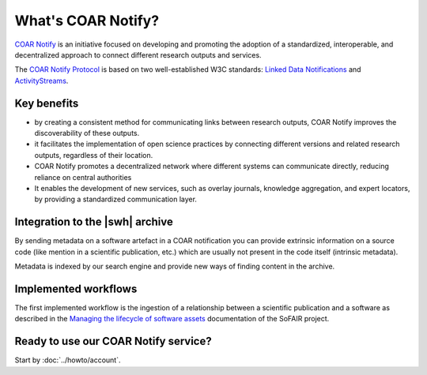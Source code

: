 What's COAR Notify?
===================

`COAR Notify`_ is an initiative focused on developing and promoting the adoption of a
standardized, interoperable, and decentralized approach to connect different research
outputs and services.

The `COAR Notify Protocol`_ is based on two well-established W3C standards:
`Linked Data Notifications`_ and `ActivityStreams`_.

Key benefits
------------

- by creating a consistent method for communicating links between research outputs,
  COAR Notify improves the discoverability of these outputs.
- it facilitates the implementation of open science practices by connecting different
  versions and related research outputs, regardless of their location.
- COAR Notify promotes a decentralized network where different systems can communicate
  directly, reducing reliance on central authorities
- It enables the development of new services, such as overlay journals, knowledge
  aggregation, and expert locators, by providing a standardized communication layer.

Integration to the |swh| archive
--------------------------------

By sending metadata on a software artefact in a COAR notification you can provide
extrinsic information on a source code (like mention in a scientific publication, etc.)
which are usually not present in the code itself (intrinsic metadata).

Metadata is indexed by our search engine and provide new ways of finding content in the
archive.

Implemented workflows
---------------------

The first implemented workflow is the ingestion of a relationship between a scientific
publication and a software as described in the
`Managing the lifecycle of software assets`_ documentation of the SoFAIR project.


Ready to use our COAR Notify service?
-------------------------------------

Start by :doc:`../howto/account`.


.. _COAR Notify: https://coar-repositories.org/what-we-do/notify/
.. _COAR Notify Protocol : https://coar-notify.net/
.. _Linked Data Notifications: https://www.w3.org/TR/ldn/
.. _ActivityStreams: https://www.w3.org/TR/activitystreams-core/
.. _Managing the lifecycle of software assets: https://sofair.org/the-sofair-documentation-managing-the-lifecycle-of-software-assets-a-workflow-guide-for-developers/